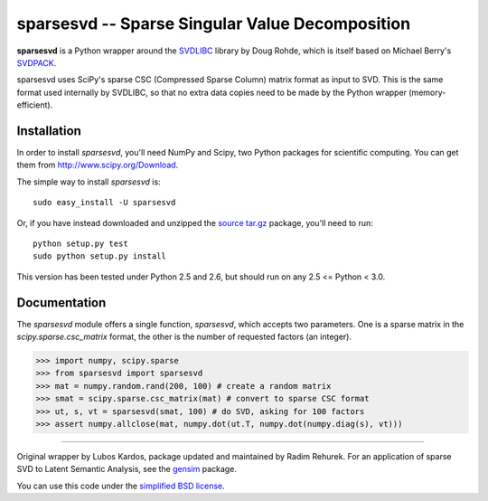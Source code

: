 =================================================
sparsesvd -- Sparse Singular Value Decomposition
=================================================

**sparsesvd** is a Python wrapper around the `SVDLIBC <http://tedlab.mit.edu/~dr/SVDLIBC/>`_
library by Doug Rohde, which is itself based on Michael Berry's `SVDPACK <http://www.netlib.org/svdpack/>`_.

sparsesvd uses SciPy's sparse CSC (Compressed Sparse Column) matrix format as input to SVD.
This is the same format used internally by SVDLIBC, so that no extra data copies need to be
made by the Python wrapper (memory-efficient).

Installation
------------

In order to install `sparsesvd`, you'll need NumPy and Scipy, two Python packages for scientific computing.
You can get them from `<http://www.scipy.org/Download>`_.

The simple way to install `sparsesvd` is::

    sudo easy_install -U sparsesvd

Or, if you have instead downloaded and unzipped the `source tar.gz <http://pypi.python.org/pypi/sparsesvd>`_ package,
you'll need to run::

    python setup.py test
    sudo python setup.py install

This version has been tested under Python 2.5 and 2.6, but should run on any 2.5 <= Python < 3.0.

Documentation
--------------

The `sparsesvd` module offers a single function, `sparsesvd`, which accepts two parameters.
One is a sparse matrix in the `scipy.sparse.csc_matrix` format, the other is the number
of requested factors (an integer).

>>> import numpy, scipy.sparse
>>> from sparsesvd import sparsesvd
>>> mat = numpy.random.rand(200, 100) # create a random matrix
>>> smat = scipy.sparse.csc_matrix(mat) # convert to sparse CSC format
>>> ut, s, vt = sparsesvd(smat, 100) # do SVD, asking for 100 factors
>>> assert numpy.allclose(mat, numpy.dot(ut.T, numpy.dot(numpy.diag(s), vt)))


-------

Original wrapper by Lubos Kardos, package updated and maintained by Radim Rehurek. For an application of sparse SVD to Latent Semantic Analysis, see the `gensim <http://pypi.python.org/pypi/gensim>`_ package.

You can use this code under the `simplified BSD license <http://www.opensource.org/licenses/bsd-license.php>`_.
